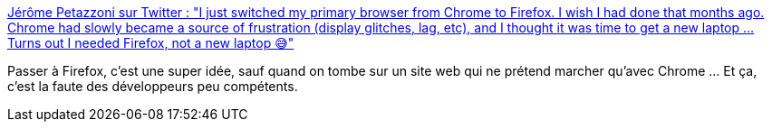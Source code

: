 :jbake-type: post
:jbake-status: published
:jbake-title: Jérôme Petazzoni sur Twitter : "I just switched my primary browser from Chrome to Firefox. I wish I had done that months ago. Chrome had slowly became a source of frustration (display glitches, lag, etc), and I thought it was time to get a new laptop ... Turns out I needed Firefox, not a new laptop 😅"
:jbake-tags: browser,web,chrome,firefox,_mois_janv.,_année_2020
:jbake-date: 2020-01-26
:jbake-depth: ../
:jbake-uri: shaarli/1580024430000.adoc
:jbake-source: https://nicolas-delsaux.hd.free.fr/Shaarli?searchterm=https%3A%2F%2Ftwitter.com%2Fjpetazzo%2Fstatus%2F1221002445838483456&searchtags=browser+web+chrome+firefox+_mois_janv.+_ann%C3%A9e_2020
:jbake-style: shaarli

https://twitter.com/jpetazzo/status/1221002445838483456[Jérôme Petazzoni sur Twitter : "I just switched my primary browser from Chrome to Firefox. I wish I had done that months ago. Chrome had slowly became a source of frustration (display glitches, lag, etc), and I thought it was time to get a new laptop ... Turns out I needed Firefox, not a new laptop 😅"]

Passer à Firefox, c'est une super idée, sauf quand on tombe sur un site web qui ne prétend marcher qu'avec Chrome ... Et ça, c'est la faute des développeurs peu compétents.
